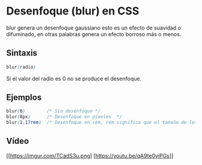 * Desenfoque (blur) en CSS
blur genera un desenfoque gaussiano esto es un efecto de suavidad o difuminado, en otras palabras genera un efecto borroso más o menos.
** Sintaxis
#+begin_src css
blur(radio)
#+end_src
 Si el valor del radio es 0 no se produce el desenfoque.

** Ejemplos
#+begin_src css
blur(0)        /* Sin desenfoque */
blur(8px)      /* Desenfoque en píxeles  */
blur(1.17rem)  /* Desenfoque en rem, rem significa que el tamaño de letra coresmponde al elemento raíz. */
#+end_src
** Vídeo
 [[https://imgur.com/TCadS3u.png] [https://youtu.be/qA9te0yiPGs]]
